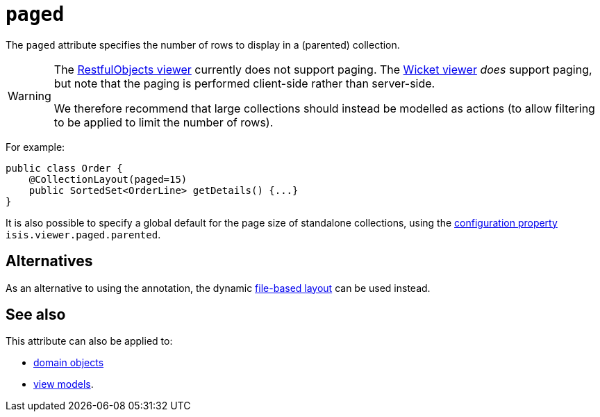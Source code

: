 = `paged`

:Notice: Licensed to the Apache Software Foundation (ASF) under one or more contributor license agreements. See the NOTICE file distributed with this work for additional information regarding copyright ownership. The ASF licenses this file to you under the Apache License, Version 2.0 (the "License"); you may not use this file except in compliance with the License. You may obtain a copy of the License at. http://www.apache.org/licenses/LICENSE-2.0 . Unless required by applicable law or agreed to in writing, software distributed under the License is distributed on an "AS IS" BASIS, WITHOUT WARRANTIES OR  CONDITIONS OF ANY KIND, either express or implied. See the License for the specific language governing permissions and limitations under the License.
:page-partial:


The `paged` attribute specifies the number of rows to display in a (parented) collection.



[WARNING]
====
The xref:vro:ROOT:about.adoc[RestfulObjects viewer] currently does not support paging.
The xref:vw:ROOT:about.adoc[Wicket viewer] _does_ support paging, but note that the paging is performed client-side rather than server-side.

We therefore recommend that large collections should instead be modelled as actions (to allow filtering to be applied to limit the number of rows).
====


For example:

[source,java]
----
public class Order {
    @CollectionLayout(paged=15)
    public SortedSet<OrderLine> getDetails() {...}
}
----


It is also possible to specify a global default for the page size of standalone collections, using the xref:refguide:config:configuring-core.adoc[configuration property] `isis.viewer.paged.parented`.



== Alternatives

As an alternative to using the annotation, the dynamic xref:vw:ROOT:layout.adoc#file-based[file-based layout] can be used instead.


== See also

This attribute can also be applied to:

* xref:refguide:applib-ant:DomainObjectLayout.adoc#paged[domain objects]
* xref:refguide:applib-ant:ViewModelLayout.adoc#paged[view models].

